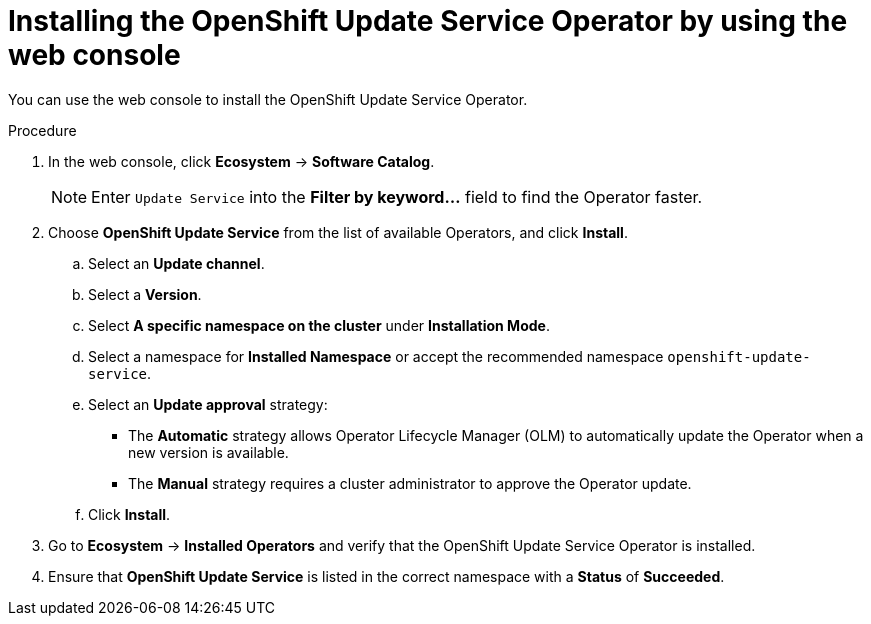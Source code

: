 // Module included in the following assemblies:
// * updating/updating_a_cluster/updating_disconnected_cluster/disconnected-update-osus.adoc

:_mod-docs-content-type: PROCEDURE
[id="update-service-install-web-console_{context}"]
= Installing the OpenShift Update Service Operator by using the web console

You can use the web console to install the OpenShift Update Service Operator.

.Procedure

. In the web console, click *Ecosystem* -> *Software Catalog*.
+
[NOTE]
====
Enter `Update Service` into the *Filter by keyword...* field to find the Operator faster.
====

. Choose *OpenShift Update Service* from the list of available Operators, and click *Install*.

.. Select an *Update channel*.

.. Select a *Version*.

.. Select *A specific namespace on the cluster* under *Installation Mode*.

.. Select a namespace for *Installed Namespace* or accept the recommended namespace `openshift-update-service`.

.. Select an *Update approval* strategy:
+
** The *Automatic* strategy allows Operator Lifecycle Manager (OLM) to automatically update the Operator when a new version is available.
+
** The *Manual* strategy requires a cluster administrator to approve the Operator update.

.. Click *Install*.

. Go to *Ecosystem* -> *Installed Operators* and verify that the OpenShift Update Service Operator is installed.

. Ensure that *OpenShift Update Service* is listed in the correct namespace with a *Status* of *Succeeded*.
